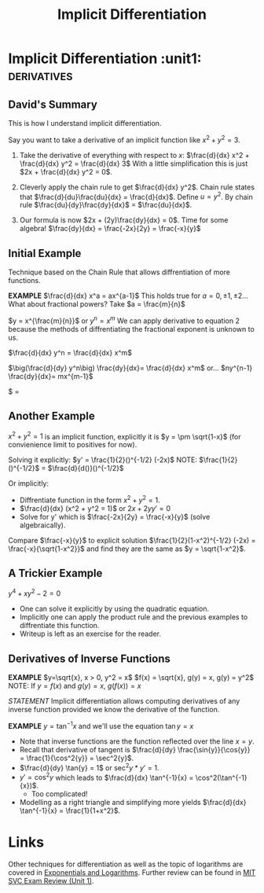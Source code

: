 #+TITLE: Implicit Differentiation
#+STARTUP: showall showstars latexpreview indent

* Implicit Differentiation                               :unit1::derivatives:
** David's Summary

This is how I understand implicit differentiation.

Say you want to take a derivative of an implicit function like $x^2 + y^2 = 3$.

1. Take the derivative of everything with respect to $x$:
   $\frac{d}{dx} x^2 + \frac{d}{dx} y^2 = \frac{d}{dx} 3$
   With a little simplification this is just $2x + \frac{d}{dx} y^2 = 0$.

2. Cleverly apply the chain rule to get $\frac{d}{dx} y^2$.
   Chain rule states that $\frac{d}{du}\frac{du}{dx} = \frac{d}{dx}$.
   Define $u = y^2$.
   By chain rule $\frac{du}{dy}\frac{dy}{dx}$ = $\frac{du}{dx}$.

3. Our formula is now $2x + (2y)\frac{dy}{dx} = 0$. Time for some algebra!
   $\frac{dy}{dx} = \frac{-2x}{2y} = \frac{-x}{y}$

** Initial Example

Technique based on the Chain Rule that allows diffrentiation of more functions.

*EXAMPLE* $\frac{d}{dx} x^a = ax^{a-1}$
This holds true for $a=0, \pm 1, \pm 2$...
What about fractional powers? Take $a = \frac{m}{n}$

$y = x^{\frac{m}{n}}$ or $y^n = x^m$
We can apply derivative to equation 2 because the methods of diffrentiating the fractional exponent is unknown to us.

$\frac{d}{dx} y^n = \frac{d}{dx} x^m$

$\big(\frac{d}{dy} y^n\big) \frac{dy}{dx}= \frac{d}{dx} x^m$
or...
$ny^{n-1} \frac{dy}{dx}= mx^{m-1}$

$\frac{dy}{dx} =

** Another Example

$x^2 + y^2 = 1$ is an implicit function, explicitly it is $y = \pm \sqrt{1-x}$ (for convienience limit to positives for now).

Solving it explicitly:
$y' = \frac{1}{2}()^{-1/2} (-2x)$
NOTE: $\frac{1}{2}()^{-1/2}$ = $\frac{d}{d()}()^{-1/2}$

Or implicitly:

- Diffrentiate function in the form $x^2 + y^2 = 1$.
- $\frac{d}{dx} (x^2 + y^2 = 1)$ or $2x + 2yy' = 0$
- Solve for y' which is $\frac{-2x}{2y} = \frac{-x}{y}$ (solve algebraically).

Compare $\frac{-x}{y}$ to explicit solution $\frac{1}{2}(1-x^2)^{-1/2} (-2x) = \frac{-x}{\sqrt{1-x^2}}$ and find they are the same as $y = \sqrt{1-x^2}$.

** A Trickier Example

$y^4 + xy^2 -2 = 0$

- One can solve it explicitly by using the quadratic equation.
- Implicitly one can apply the product rule and the previous examples to diffrentiate this function.
- Writeup is left as an exercise for the reader.
** Derivatives of Inverse Functions

*EXAMPLE* $y=\sqrt{x}, x > 0, y^2 = x$
$f(x) = \sqrt{x}, g(y) = x, g(y) = y^2$
NOTE: If $y = f(x)$ and $g(y)=x$, $g(f(x)) = x$

/STATEMENT/ Implicit differentiation allows computing derivatives of any inverse function provided we know the derivative of the function.

*EXAMPLE* $y = \tan^{-1}{x}$ and we'll use the equation $\tan{y} = x$
- Note that inverse functions are the function reflected over the line $x=y$. 
- Recall that derivative of tangent is $\frac{d}{dy} \frac{\sin{y}}{\cos{y}} = \frac{1}{\cos^2{y}} = \sec^2{y}$.
- $\frac{d}{dy} \tan{y} = 1$ or $\sec^2{y} * y' = 1$.
- $y' = \cos^2{y}$ which leads to $\frac{d}{dx} \tan^{-1}{x} = \cos^2(\tan^{-1}{x})$.
  - Too complicated!
- Modelling as a right triangle and simplifying more yields $\frac{d}{dx} \tan^{-1}{x} = \frac{1}{1+x^2}$.
  

* Links
  
Other techniques for differentiation as well as the topic of logarithms are covered in [[id:3de39855-a7b7-4079-bcee-fd7fc07ec793][Exponentials and Logarithms]].
Further review can be found in [[id:10b009ce-ca83-4cbd-a1bc-eb096f3727ec][MIT SVC Exam Review (Unit 1)]].
